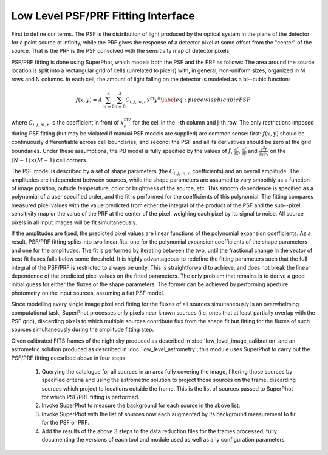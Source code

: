 ***********************************
Low Level PSF/PRF Fitting Interface
***********************************

First to define our terms. The PSF is the distribution of light produced by the
optical system in the plane of the detector for a point source at infinity,
while the PRF gives the response of a detector pixel at some offset from the
"center" of the source. That is the PRF is the PSF convolved with the
sensitivity map of detector pixels.

PSF/PRF fitting is done using SuperPhot, which models both the PSF and the PRF
as follows: The area around the source location is split into a rectangular grid
of cells (unrelated to pixels) with, in general, non-uniform sizes, organized in
M rows and N columns. In each cell, the amount of light falling on the detector
is modeled as a bi--cubic function:

.. math::

    f(x,y)=A\sum_{m=0}^3\sum_{n=0}^3 C_{i,j,m,n} x^m y^n \label{eq: piecewise
    bicubic PSF}

where :math:`C_{i,j,m,n}` is the coefficient in front of :math:`x^my^n` for the
cell in the i-th column and j-th row.  The only restrictions imposed during PSF
fitting (but may be violated if manual PSF models are supplied) are common
sense: first: :math:`f(x,y)` should be continuously differentiable across cell
boundaries; and second: the PSF and all its derivatives should be zero at the
grid boundaries. Under these assumptions, the PB model is fully specified by the
values of :math:`f`, :math:`\frac{\partial f}{\partial x}`,
:math:`\frac{\partial f}{\partial y}` and :math:`\frac{\partial^2 f}{\partial x
\partial y}` on the :math:`(N-1)\times(M-1)` cell corners.

The PSF model is described by a set of shape parameters (the :math:`C_{i,j,m,n}`
coefficients) and an overall amplitude. The amplitudes are independent between
sources, while the shape parameters are assumed to vary smoothly as a function
of image position, outside temperature, color or brightness of the source, etc.
This smooth dependence is specified as a polynomial of a user specified order,
and the fit is performed for the coefficients of this polynomial. The fitting
compares measured pixel values with the value predicted from either the integral
of the product of the PSF and the sub--pixel sensitivity map or the value of the
PRF at the center of the pixel, weighing each pixel by its signal to noise. All
source pixels in all input images will be fit simultaneously.

If the amplitudes are fixed, the predicted pixel values are linear functions of
the polynomial expansion coefficients. As a result, PSF/PRF fitting splits into
two linear fits: one for the polynomial expansion coefficients of the shape
parameters and one for the amplitudes. The fit is performed by iterating between
the two, until the fractional change in the vector of best fit fluxes falls
below some threshold. It is highly advantageous to redefine the fitting
parameters such that the full integral of the PSF/PRF is restricted to always be
unity. This is straightforward to achieve, and does not break the linear
dependence of the predicted pixel values on the fitted parameters. The only
problem that remains is to derive a good initial guess for either the fluxes or
the shape parameters. The former can be achieved by performing aperture
photometry on the input sources, assuming a flat PSF model.

Since modelling every single image pixel and fitting for the fluxes of all
sources simultaneously is an overwhelming computational task, SuperPhot
processes only pixels near known sources (i.e. ones that at least partially
overlap with the PSF grid), discarding pixels to which multiple sources
contribute flux from the shape fit but fitting for the fluxes of such sources
simultaneously during the amplitude fitting step.

Given calibrated FITS frames of the night sky produced as described in
:doc:`low_level_image_calibration` and an astrometric solution produced as
described in :doc:`low_level_astrometry`, this module uses SuperPhot to carry
out the PSF/PRF fitting decsribed above in four steps:

  1. Querying the catalogue for all sources in an area fully covering the image,
     filtering those sources by specified criteria and using the astrometric
     solution to project those sources on the frame, discarding sources which
     project to locations outside the frame. This is the list of sources passed
     to SuperPhot for which PSF/PRF fitting is performed.

  2. Invoke SuperPhot to measure the background for each source in the above
     list.

  3. Invoke SuperPhot with the list of sources now each augmented by its
     background measurement to fir for the PSF or PRF.

  4. Add the results of the above 3 steps to the data reduction files for the
     frames processed, fully documenting the versions of each tool and module
     used as well as any configuration parameters.
